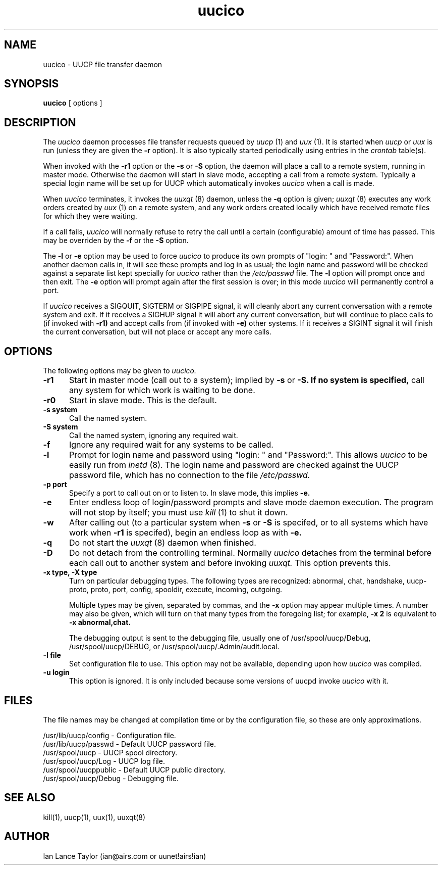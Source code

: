 ''' $Id: uucico.8,v 1.7 1992/04/01 21:11:19 ian Rel $
''' $Log: uucico.8,v $
''' Revision 1.7  1992/04/01  21:11:19  ian
''' Cleaned up a bit, updated -x switch
'''
''' Revision 1.6  1992/03/28  04:34:11  ian
''' David J. MacKenzie: change .TP5 to .TP 5; also updated to 1.03
'''
''' Revision 1.5  1992/03/08  17:08:20  ian
''' Ted Lindgreen: ignore -u option
'''
''' Revision 1.4  1992/02/27  05:40:54  ian
''' T. William Wells: detach from controlling terminal, handle signals safely
'''
''' Revision 1.3  1992/01/20  23:52:23  ian
''' Change to version 1.02
'''
''' Revision 1.2  1991/12/18  05:12:00  ian
''' Added -l option to uucico to prompt for login name once and then exit
'''
''' Revision 1.1  1991/12/14  19:05:30  ian
''' Initial revision
'''
'''
.TH uucico 8 "Taylor UUCP 1.03"
.SH NAME
uucico \- UUCP file transfer daemon
.SH SYNOPSIS
.B uucico
[ options ]
.SH DESCRIPTION
The
.I uucico
daemon processes file transfer requests queued by
.I uucp
(1) and
.I uux
(1).  It is started when
.I uucp
or
.I uux
is run (unless they are given the
.B \-r
option).  It is also typically started periodically using
entries in the
.I crontab
table(s).

When invoked with the
.B \-r1
option or the
.B \-s
or
.B \-S
option, the daemon will place a call to a remote system, running in
master mode.
Otherwise the daemon will start in slave mode, accepting a
call from a remote system.  Typically a special login name will be set
up for UUCP which automatically invokes
.I uucico
when a call is made.

When
.I uucico
terminates, it invokes the
.I uuxqt
(8) daemon, unless the
.B \-q
option is given;
.I uuxqt
(8) executes any work orders created by
.I uux
(1) on a remote system, and any work orders created locally which have
received remote files for which they were waiting.

If a call fails,
.I uucico
will normally refuse to retry the
call until a certain (configurable) amount of time
has passed.  This may be overriden by the
.B -f
or the
.B -S
option.

The
.B \-l
or
.B \-e
option may be used to force
.I uucico
to produce its own prompts of "login: " and "Password:".  When another
daemon calls in, it will see these prompts and log in as usual; the
login name and password will be checked against a separate list kept
specially for
.I uucico
rather than the
.I /etc/passwd
file.  The
.B \-l
option will prompt once and then exit.  The
.B \-e
option will prompt again after the first session is over; in this mode
.I uucico
will permanently control a port.

If
.I uucico
receives a SIGQUIT, SIGTERM or SIGPIPE signal, it will cleanly abort
any current conversation with a remote system and exit.  If it
receives a SIGHUP signal it will abort any current conversation, but
will continue to place calls to (if invoked with
.B \-r1)
and accept calls from (if invoked with
.B \-e)
other systems.  If it receives a
SIGINT signal it will finish the current conversation, but will not
place or accept any more calls.
.SH OPTIONS
The following options may be given to
.I uucico.
.TP 5
.B \-r1
Start in master mode (call out to a system); implied by
.B \-s
or
.B \-S.  If no system is specified, 
call any system for which work is
waiting to be done.
.TP 5
.B \-r0
Start in slave mode.  This is the default.
.TP 5
.B \-s system
Call the named system.
.TP 5
.B \-S system
Call the named system, ignoring any required wait.
.TP 5
.B \-f
Ignore any required wait for any systems to be called.
.TP 5
.B \-l
Prompt for login name and password using "login: " and "Password:".
This allows
.I uucico
to be easily run from
.I inetd
(8).  The login name and password are checked against the UUCP
password file, which has no connection to the file
.I /etc/passwd.
.TP 5
.B \-p port
Specify a port to call out on or to listen to.  In slave mode, this
implies
.B \-e.
.TP 5
.B \-e
Enter endless loop of login/password prompts and slave mode daemon
execution.  The program will not stop by itself; you must use
.I kill
(1) to shut it down.
.TP 5
.B \-w
After calling out (to a particular system when
.B \-s
or 
.B \-S
is specifed, or to all systems which have work when
.B \-r1
is specifed), begin an endless loop as with
.B \-e.
.TP 5
.B \-q
Do not start the
.I uuxqt
(8) daemon when finished.
.TP 5
.B \-D
Do not detach from the controlling terminal.  Normally
.I uucico
detaches from the terminal before each call out to another system and
before invoking
.I uuxqt.
This option prevents this.
.TP 5
.B \-x type, \-X type
Turn on particular debugging types.  The following types are
recognized: abnormal, chat, handshake, uucp-proto, proto, port,
config, spooldir, execute, incoming, outgoing.  

Multiple types may be given, separated by commas, and the
.B \-x
option may appear multiple times.  A number may also be given, which
will turn on that many types from the foregoing list; for example,
.B \-x 2
is equivalent to
.B \-x abnormal,chat.

The debugging output is sent to the debugging file, usually one of
/usr/spool/uucp/Debug, /usr/spool/uucp/DEBUG, or
/usr/spool/uucp/.Admin/audit.local.
.TP 5
.B \-I file
Set configuration file to use.  This option may not be available,
depending upon how
.I uucico
was compiled.
.TP 5
.B \-u login
This option is ignored.  It is only included because some versions of
uucpd invoke
.I uucico
with it.
.SH FILES
The file names may be changed at compilation time or by the
configuration file, so these are only approximations.

.br
/usr/lib/uucp/config - Configuration file.
.br
/usr/lib/uucp/passwd - Default UUCP password file.
.br
/usr/spool/uucp -
UUCP spool directory.
.br
/usr/spool/uucp/Log -
UUCP log file.
.br
/usr/spool/uucppublic -
Default UUCP public directory.
.br
/usr/spool/uucp/Debug -
Debugging file.
.SH SEE ALSO
kill(1), uucp(1), uux(1), uuxqt(8)
.SH AUTHOR
Ian Lance Taylor
(ian@airs.com or uunet!airs!ian)
